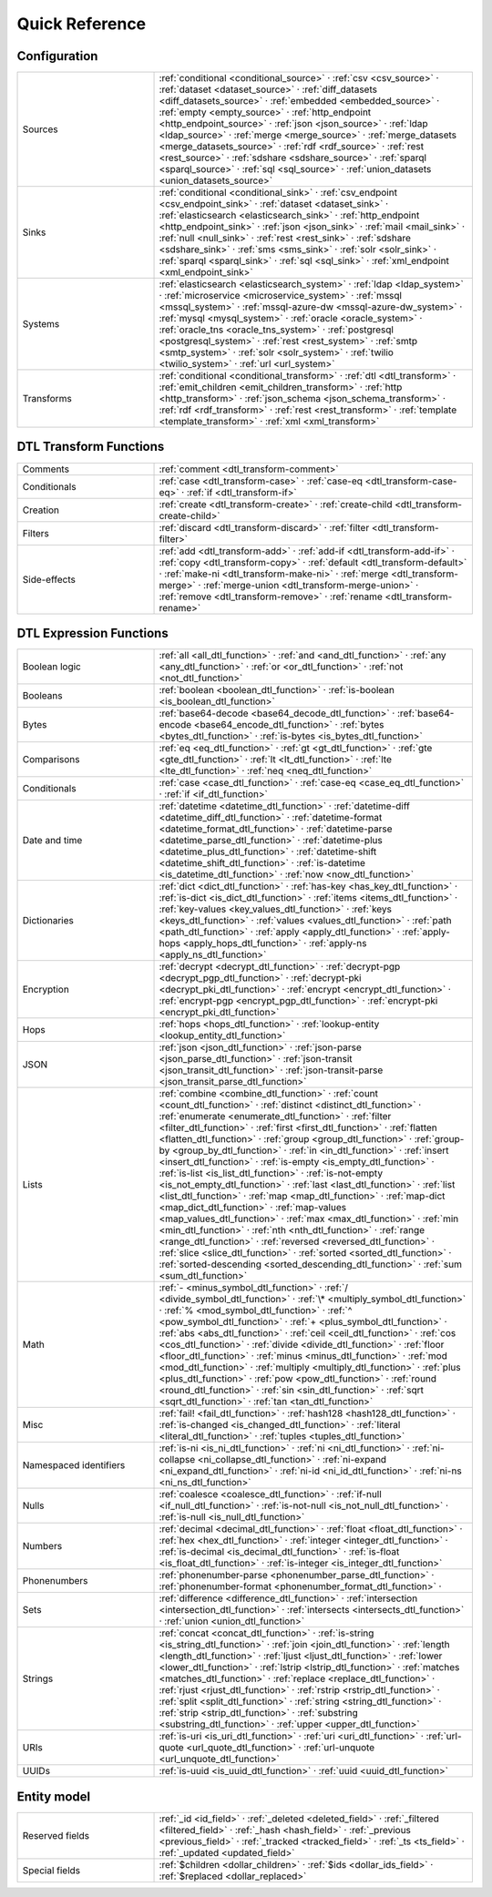 .. _quick_reference:

================
 Quick Reference
================

Configuration
=============

.. list-table::
   :widths: 30, 70

   * - Sources
     - :ref:`conditional <conditional_source>` ·
       :ref:`csv <csv_source>` ·
       :ref:`dataset <dataset_source>` ·
       :ref:`diff_datasets <diff_datasets_source>` ·
       :ref:`embedded <embedded_source>` ·
       :ref:`empty <empty_source>` ·
       :ref:`http_endpoint <http_endpoint_source>` ·
       :ref:`json <json_source>` ·
       :ref:`ldap <ldap_source>` ·
       :ref:`merge <merge_source>` ·
       :ref:`merge_datasets <merge_datasets_source>` ·
       :ref:`rdf <rdf_source>` ·
       :ref:`rest <rest_source>` ·
       :ref:`sdshare <sdshare_source>` ·
       :ref:`sparql <sparql_source>` ·
       :ref:`sql <sql_source>` ·
       :ref:`union_datasets <union_datasets_source>`

   * - Sinks
     - :ref:`conditional <conditional_sink>` ·
       :ref:`csv_endpoint <csv_endpoint_sink>` ·
       :ref:`dataset <dataset_sink>` ·
       :ref:`elasticsearch <elasticsearch_sink>` ·
       :ref:`http_endpoint <http_endpoint_sink>` ·
       :ref:`json <json_sink>` ·
       :ref:`mail <mail_sink>` ·
       :ref:`null <null_sink>` ·
       :ref:`rest <rest_sink>` ·
       :ref:`sdshare <sdshare_sink>` ·
       :ref:`sms <sms_sink>` ·
       :ref:`solr <solr_sink>` ·
       :ref:`sparql <sparql_sink>` ·
       :ref:`sql <sql_sink>` ·
       :ref:`xml_endpoint <xml_endpoint_sink>`

   * - Systems
     - :ref:`elasticsearch <elasticsearch_system>` ·
       :ref:`ldap <ldap_system>` ·
       :ref:`microservice <microservice_system>` ·
       :ref:`mssql <mssql_system>` ·
       :ref:`mssql-azure-dw <mssql-azure-dw_system>` ·
       :ref:`mysql <mysql_system>` ·
       :ref:`oracle <oracle_system>` ·
       :ref:`oracle_tns <oracle_tns_system>` ·
       :ref:`postgresql <postgresql_system>` ·
       :ref:`rest <rest_system>` ·
       :ref:`smtp <smtp_system>` ·
       :ref:`solr <solr_system>` ·
       :ref:`twilio <twilio_system>` ·
       :ref:`url <url_system>`

   * - Transforms
     - :ref:`conditional <conditional_transform>` ·
       :ref:`dtl <dtl_transform>` ·
       :ref:`emit_children <emit_children_transform>` ·
       :ref:`http <http_transform>` ·
       :ref:`json_schema <json_schema_transform>` ·
       :ref:`rdf <rdf_transform>` ·
       :ref:`rest <rest_transform>` ·
       :ref:`template <template_transform>` ·
       :ref:`xml <xml_transform>`

.. _quickref_dtl_transform_functions:

DTL Transform Functions
=======================

.. list-table::
   :widths: 30, 70

   * - Comments
     - :ref:`comment <dtl_transform-comment>`

   * - Conditionals
     - :ref:`case <dtl_transform-case>` ·
       :ref:`case-eq <dtl_transform-case-eq>` ·
       :ref:`if <dtl_transform-if>`

   * - Creation
     - :ref:`create <dtl_transform-create>` ·
       :ref:`create-child <dtl_transform-create-child>`

   * - Filters
     - :ref:`discard <dtl_transform-discard>` ·
       :ref:`filter <dtl_transform-filter>`

   * - Side-effects
     -
       :ref:`add <dtl_transform-add>` ·
       :ref:`add-if <dtl_transform-add-if>` ·
       :ref:`copy <dtl_transform-copy>` ·
       :ref:`default <dtl_transform-default>` ·
       :ref:`make-ni <dtl_transform-make-ni>` ·
       :ref:`merge <dtl_transform-merge>` ·
       :ref:`merge-union <dtl_transform-merge-union>` ·
       :ref:`remove <dtl_transform-remove>` ·
       :ref:`rename <dtl_transform-rename>`

.. _quickref_dtl_expression_functions:

DTL Expression Functions
========================

.. list-table::
   :widths: 30, 70

   * - Boolean logic
     - :ref:`all <all_dtl_function>` ·
       :ref:`and <and_dtl_function>` ·
       :ref:`any <any_dtl_function>` ·
       :ref:`or <or_dtl_function>` ·
       :ref:`not <not_dtl_function>`

   * - Booleans
     - :ref:`boolean <boolean_dtl_function>` ·
       :ref:`is-boolean <is_boolean_dtl_function>`

   * - Bytes
     - :ref:`base64-decode <base64_decode_dtl_function>` ·
       :ref:`base64-encode <base64_encode_dtl_function>` ·
       :ref:`bytes <bytes_dtl_function>` ·
       :ref:`is-bytes <is_bytes_dtl_function>`

   * - Comparisons
     - :ref:`eq <eq_dtl_function>` ·
       :ref:`gt <gt_dtl_function>` ·
       :ref:`gte <gte_dtl_function>` ·
       :ref:`lt <lt_dtl_function>` ·
       :ref:`lte <lte_dtl_function>` ·
       :ref:`neq <neq_dtl_function>`

   * - Conditionals
     - :ref:`case <case_dtl_function>` ·
       :ref:`case-eq <case_eq_dtl_function>` ·
       :ref:`if <if_dtl_function>`

   * - Date and time
     - :ref:`datetime <datetime_dtl_function>` ·
       :ref:`datetime-diff <datetime_diff_dtl_function>` ·
       :ref:`datetime-format <datetime_format_dtl_function>` ·
       :ref:`datetime-parse <datetime_parse_dtl_function>` ·
       :ref:`datetime-plus <datetime_plus_dtl_function>` ·
       :ref:`datetime-shift <datetime_shift_dtl_function>` ·
       :ref:`is-datetime <is_datetime_dtl_function>` ·
       :ref:`now <now_dtl_function>`

   * - Dictionaries
     - :ref:`dict <dict_dtl_function>` ·
       :ref:`has-key <has_key_dtl_function>` ·
       :ref:`is-dict <is_dict_dtl_function>` ·
       :ref:`items <items_dtl_function>` ·
       :ref:`key-values <key_values_dtl_function>` ·
       :ref:`keys <keys_dtl_function>` ·
       :ref:`values <values_dtl_function>` ·
       :ref:`path <path_dtl_function>` ·
       :ref:`apply <apply_dtl_function>` ·
       :ref:`apply-hops <apply_hops_dtl_function>` ·
       :ref:`apply-ns <apply_ns_dtl_function>`

   * - Encryption
     - :ref:`decrypt <decrypt_dtl_function>` ·
       :ref:`decrypt-pgp <decrypt_pgp_dtl_function>` ·
       :ref:`decrypt-pki <decrypt_pki_dtl_function>` ·
       :ref:`encrypt <encrypt_dtl_function>` ·
       :ref:`encrypt-pgp <encrypt_pgp_dtl_function>` ·
       :ref:`encrypt-pki <encrypt_pki_dtl_function>`

   * - Hops
     - :ref:`hops <hops_dtl_function>` ·
       :ref:`lookup-entity <lookup_entity_dtl_function>`

   * - JSON
     - :ref:`json <json_dtl_function>` ·
       :ref:`json-parse <json_parse_dtl_function>` ·
       :ref:`json-transit <json_transit_dtl_function>` ·
       :ref:`json-transit-parse <json_transit_parse_dtl_function>`

   * - Lists
     - :ref:`combine <combine_dtl_function>` ·
       :ref:`count <count_dtl_function>` ·
       :ref:`distinct <distinct_dtl_function>` ·
       :ref:`enumerate <enumerate_dtl_function>` ·
       :ref:`filter <filter_dtl_function>` ·
       :ref:`first <first_dtl_function>` ·
       :ref:`flatten <flatten_dtl_function>` ·
       :ref:`group <group_dtl_function>` ·
       :ref:`group-by <group_by_dtl_function>` ·
       :ref:`in <in_dtl_function>` ·
       :ref:`insert <insert_dtl_function>` ·
       :ref:`is-empty <is_empty_dtl_function>` ·
       :ref:`is-list <is_list_dtl_function>` ·
       :ref:`is-not-empty <is_not_empty_dtl_function>` ·
       :ref:`last <last_dtl_function>` ·
       :ref:`list <list_dtl_function>` ·
       :ref:`map <map_dtl_function>` ·
       :ref:`map-dict <map_dict_dtl_function>` ·
       :ref:`map-values <map_values_dtl_function>` ·
       :ref:`max <max_dtl_function>` ·
       :ref:`min <min_dtl_function>` ·
       :ref:`nth <nth_dtl_function>` ·
       :ref:`range <range_dtl_function>` ·
       :ref:`reversed <reversed_dtl_function>` ·
       :ref:`slice <slice_dtl_function>` ·
       :ref:`sorted <sorted_dtl_function>` ·
       :ref:`sorted-descending <sorted_descending_dtl_function>` ·
       :ref:`sum <sum_dtl_function>`

   * - Math
     - :ref:`- <minus_symbol_dtl_function>` ·
       :ref:`/ <divide_symbol_dtl_function>` ·
       :ref:`\* <multiply_symbol_dtl_function>` ·
       :ref:`% <mod_symbol_dtl_function>` ·
       :ref:`^ <pow_symbol_dtl_function>` ·
       :ref:`+ <plus_symbol_dtl_function>` ·
       :ref:`abs <abs_dtl_function>` ·
       :ref:`ceil <ceil_dtl_function>` ·
       :ref:`cos <cos_dtl_function>` ·
       :ref:`divide <divide_dtl_function>` ·
       :ref:`floor <floor_dtl_function>` ·
       :ref:`minus <minus_dtl_function>` ·
       :ref:`mod <mod_dtl_function>` ·
       :ref:`multiply <multiply_dtl_function>` ·
       :ref:`plus <plus_dtl_function>` ·
       :ref:`pow <pow_dtl_function>` ·
       :ref:`round <round_dtl_function>` ·
       :ref:`sin <sin_dtl_function>` ·
       :ref:`sqrt <sqrt_dtl_function>` ·
       :ref:`tan <tan_dtl_function>`

   * - Misc
     - :ref:`fail! <fail_dtl_function>` ·
       :ref:`hash128 <hash128_dtl_function>` ·
       :ref:`is-changed <is_changed_dtl_function>` ·
       :ref:`literal <literal_dtl_function>` ·
       :ref:`tuples <tuples_dtl_function>`

   * - Namespaced identifiers
     - :ref:`is-ni <is_ni_dtl_function>` ·
       :ref:`ni <ni_dtl_function>` ·
       :ref:`ni-collapse <ni_collapse_dtl_function>` ·
       :ref:`ni-expand <ni_expand_dtl_function>` ·
       :ref:`ni-id <ni_id_dtl_function>` ·
       :ref:`ni-ns <ni_ns_dtl_function>`

   * - Nulls
     - :ref:`coalesce <coalesce_dtl_function>` ·
       :ref:`if-null <if_null_dtl_function>` ·
       :ref:`is-not-null <is_not_null_dtl_function>` ·
       :ref:`is-null <is_null_dtl_function>`

   * - Numbers
     - :ref:`decimal <decimal_dtl_function>` ·
       :ref:`float <float_dtl_function>` ·
       :ref:`hex <hex_dtl_function>` ·
       :ref:`integer <integer_dtl_function>` ·
       :ref:`is-decimal <is_decimal_dtl_function>` ·
       :ref:`is-float <is_float_dtl_function>` ·
       :ref:`is-integer <is_integer_dtl_function>`

   * - Phonenumbers
     - :ref:`phonenumber-parse <phonenumber_parse_dtl_function>` ·
       :ref:`phonenumber-format <phonenumber_format_dtl_function>` ·

   * - Sets
     - :ref:`difference <difference_dtl_function>` ·
       :ref:`intersection <intersection_dtl_function>` ·
       :ref:`intersects <intersects_dtl_function>` ·
       :ref:`union <union_dtl_function>`

   * - Strings
     - :ref:`concat <concat_dtl_function>` ·
       :ref:`is-string <is_string_dtl_function>` ·
       :ref:`join <join_dtl_function>` ·
       :ref:`length <length_dtl_function>` ·
       :ref:`ljust <ljust_dtl_function>` ·
       :ref:`lower <lower_dtl_function>` ·
       :ref:`lstrip <lstrip_dtl_function>` ·
       :ref:`matches <matches_dtl_function>` ·
       :ref:`replace <replace_dtl_function>` ·
       :ref:`rjust <rjust_dtl_function>` ·
       :ref:`rstrip <rstrip_dtl_function>` ·
       :ref:`split <split_dtl_function>` ·
       :ref:`string <string_dtl_function>` ·
       :ref:`strip <strip_dtl_function>` ·
       :ref:`substring <substring_dtl_function>` ·
       :ref:`upper <upper_dtl_function>`

   * - URIs
     - :ref:`is-uri <is_uri_dtl_function>` ·
       :ref:`uri <uri_dtl_function>` ·
       :ref:`url-quote <url_quote_dtl_function>` ·
       :ref:`url-unquote <url_unquote_dtl_function>`

   * - UUIDs
     - :ref:`is-uuid <is_uuid_dtl_function>` ·
       :ref:`uuid <uuid_dtl_function>`

Entity model
============

.. list-table::
   :widths: 30, 70

   * - Reserved fields
     - :ref:`_id <id_field>` ·
       :ref:`_deleted <deleted_field>` ·
       :ref:`_filtered <filtered_field>` ·
       :ref:`_hash <hash_field>` ·
       :ref:`_previous <previous_field>` ·
       :ref:`_tracked <tracked_field>` ·
       :ref:`_ts <ts_field>` ·
       :ref:`_updated <updated_field>`

   * - Special fields
     - :ref:`$children <dollar_children>` ·
       :ref:`$ids <dollar_ids_field>` ·
       :ref:`$replaced <dollar_replaced>`
